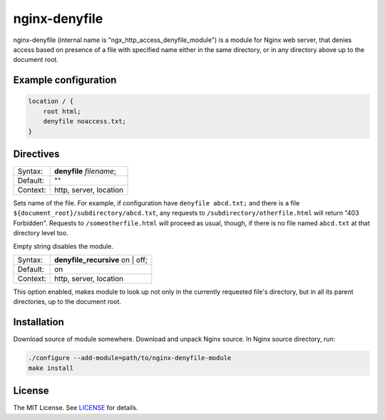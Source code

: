 nginx-denyfile
==============


nginx-denyfile (internal name is "ngx_http_access_denyfile_module") is a module
for Nginx web server, that denies access based on presence of a file with
specified name either in the same directory, or in any directory above up to
the document root.

Example configuration
---------------------

.. code::

    location / {
        root html;
        denyfile noaccess.txt;
    }


Directives
----------

======== ========================
Syntax:  **denyfile** *filename*;
Default: ""
Context: http, server, location
======== ========================

Sets name of the file. For example, if configuration have ``denyfile abcd.txt;``
and there is a file ``${document_root}/subdirectory/abcd.txt``, any requests
to ``/subdirectory/otherfile.html`` will return "403 Forbidden". Requests to
``/someotherfile.html`` will proceed as usual, though, if there is no file
named ``abcd.txt`` at that directory level too.

Empty string disables the module.

======== ================================
Syntax:  **denyfile_recursive** on | off;
Default: on
Context: http, server, location
======== ================================

This option enabled, makes module to look up not only in the currently requested
file's directory, but in all its parent directories, up to the document root.

Installation
------------

Download source of module somewhere. Download and unpack Nginx source. In Nginx
source directory, run:

.. code::

    ./configure --add-module=path/to/nginx-denyfile-module
    make install

License
-------

The MIT License. See LICENSE_ for details.


.. _LICENSE: LICENSE

